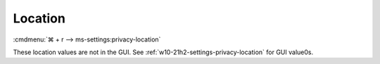 .. _w10-21h2-standalone-privacy-location:

Location
########
:cmdmenu:`⌘ + r --> ms-settings:privacy-location`

These location values are not in the GUI. See
:ref:`w10-21h2-settings-privacy-location` for GUI value0s.

.. dropdown:: Allow access to location on this device
  :color: primary
  :icon: shield-lock
  :animate: fade-in
  :class-container: sd-shadow-sm
  :open:

  This disables all location privacy (hardware) options. See
  :ref:`w10-21h2-settings-privacy-location-access` to manage access on a per app
  basis.

  .. gpo::    Disable Location sensors (hardware)
    :path:    Computer Configuration -->
              Administrative Templates -->
              Windows Components -->
              Location and Sensors -->
              Turn off sensors
    :value0:  ☑, {ENABLED}
    :ref:     https://docs.microsoft.com/en-us/windows/privacy/manage-connections-from-windows-operating-system-components-to-microsoft-services#182-location
    :update:  2021-02-19
    :generic:
    :open:

  .. gpo::    Disable Location scripting (hardware)
    :path:    Computer Configuration -->
              Administrative Templates -->
              Windows Components -->
              Location and Sensors -->
              Turn off location scripting
    :value0:  ☑, {ENABLED}
    :ref:     https://docs.microsoft.com/en-us/windows/privacy/manage-connections-from-windows-operating-system-components-to-microsoft-services#182-location
    :update:  2021-02-19
    :generic:
    :open:

  .. gpo::    Disable Location provider (hardware)
    :path:    Computer Configuration -->
              Administrative Templates -->
              Windows Components -->
              Location and Sensors -->
              Windows Location Provider -->
              Turn off Windows Location Provider
    :value0:  ☑, {ENABLED}
    :ref:     https://docs.microsoft.com/en-us/windows/privacy/manage-connections-from-windows-operating-system-components-to-microsoft-services#182-location
    :update:  2021-02-19
    :generic:
    :open:

